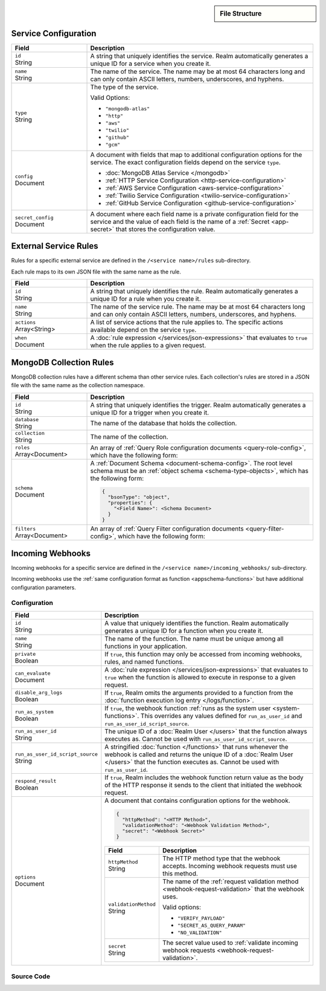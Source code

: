 .. sidebar:: File Structure

   .. code-block:: none
      :copyable: False

      yourRealmApp/
      └── services/
          └── <services name>/
              ├── config.json
              ├── incoming_webhooks/
              │   ├── config.json
              │   └── source.js
              └── rules/
                  └── <rule name>.json

.. div:: section-intro

   Services, including both :doc:`MongoDB services </mongodb>` and
   :doc:`external services </services>`, are defined the ``/services``
   directory. Each service maps to its own sub-directory with the same
   name as the service.

   Each service directory contains a service configuration file
   (``config.json``), a sub-directory of service rule configurations
   (``/rules``), and a sub-directory of webhook configurations
   (``/incoming_webhooks``) if the service supports webhooks.

Service Configuration
~~~~~~~~~~~~~~~~~~~~~

.. code-block:: json
   :caption: ``config.json``

   {
     "id": "<Service ID>",
     "name": "<Service Name>",
     "type": "<Service Type>",
     "config": {
       "<Configuration Option>": <Configuration Value>
     },
     "secret_config": {
       "<Configuration Option>": "<Secret Name>"
     },
   }

.. list-table::
   :header-rows: 1
   :widths: 10 30

   * - Field
     - Description
   
   * - | ``id``
       | String
     - A string that uniquely identifies the service. Realm
       automatically generates a unique ID for a service when you create
       it.
   
   * - | ``name``
       | String
     - The name of the service. The name may be at most 64 characters
       long and can only contain ASCII letters, numbers, underscores,
       and hyphens.
   
   * - | ``type``
       | String
     - The type of the service.
       
       Valid Options:
       
       - ``"mongodb-atlas"``
       - ``"http"``
       - ``"aws"``
       - ``"twilio"``
       - ``"github"``
       - ``"gcm"``
   
   * - | ``config``
       | Document
     - A document with fields that map to additional configuration
       options for the service. The exact configuration fields depend on
       the service ``type``.
       
       - :doc:`MongoDB Atlas Service </mongodb>`
       - :ref:`HTTP Service Configuration <http-service-configuration>`
       - :ref:`AWS Service Configuration <aws-service-configuration>`
       - :ref:`Twilio Service Configuration <twilio-service-configuration>`
       - :ref:`GitHub Service Configuration <github-service-configuration>`
   
   * - | ``secret_config``
       | Document
     - A document where each field name is a private configuration field
       for the service and the value of each field is the name of a
       :ref:`Secret <app-secret>` that stores the configuration value.

External Service Rules
~~~~~~~~~~~~~~~~~~~~~~

Rules for a specific external service are defined in the ``/<service
name>/rules`` sub-directory.

Each rule maps to its own JSON file with the same name as the rule.

.. code-block:: json
   :caption: ``<rule name>.json``

   {
     "id": "<Rule ID>",
     "name": "<Rule Name>",
     "actions": ["<Service Action Name>"],
     "when": <JSON Rule Expression>
   }

.. list-table::
   :header-rows: 1
   :widths: 10 30

   * - Field
     - Description
   
   * - | ``id``
       | String
     - A string that uniquely identifies the rule. Realm automatically
       generates a unique ID for a rule when you create it.
   
   * - | ``name``
       | String
     - The name of the service rule. The name may be at most 64
       characters long and can only contain ASCII letters, numbers,
       underscores, and hyphens.
   
   * - | ``actions``
       | Array<String>
     - A list of service actions that the rule applies to. The specific
       actions available depend on the service ``type``.
   
   * - | ``when``
       | Document
     - A :doc:`rule expression </services/json-expressions>` that
       evaluates to ``true`` when the rule applies to a given request.

MongoDB Collection Rules
~~~~~~~~~~~~~~~~~~~~~~~~

MongoDB collection rules have a different schema than other service
rules. Each collection's rules are stored in a JSON file with the same
name as the collection namespace.

.. code-block:: json
   :caption: ``<db.collection>.json``
   
   {
     "id": "<Rule ID>",
     "database": "<Database Name>",
     "collection": "<Collection Name>",
     "roles": [<Query Role>],
     "schema": <Document Schema>,
     "filters": [<Query Filter>],
   }

.. list-table::
   :widths: 10 30
   :header-rows: 1

   * - Field
     - Description

   * - | ``id``
       | String
     - A string that uniquely identifies the trigger. Realm
       automatically generates a unique ID for a trigger when you create
       it.

   * - | ``database``
       | String
     - The name of the database that holds the collection.

   * - | ``collection``
       | String
     - The name of the collection.

   * - | ``roles``
       | Array<Document>
     - An array of :ref:`Query Role configuration documents
       <query-role-config>`, which have the following form:
       
       .. include:: /mongodb/tables/query-role-configuration.rst

   * - | ``schema``
       | Document
     - A :ref:`Document Schema <document-schema-config>`. The root level
       schema must be an :ref:`object schema <schema-type-objects>`,
       which has the following form:

       .. code-block:: json
          
          {
            "bsonType": "object",
            "properties": {
              "<Field Name>": <Schema Document>
            }
          }

   * - | ``filters``
       | Array<Document>
     - An array of :ref:`Query Filter configuration documents
       <query-filter-config>`, which have the following form:

       .. include:: /mongodb/tables/query-filter-params.rst

Incoming Webhooks
~~~~~~~~~~~~~~~~~

Incoming webhooks for a specific service are defined in the
``/<service name>/incoming_webhooks/`` sub-directory.

Incoming webhooks use the :ref:`same configuration format as function
<appschema-functions>` but have additional configuration parameters.

Configuration
+++++++++++++

.. code-block:: json
   :caption: ``config.json``
   
   {
     "id": "<Function ID>",
     "name": "<Function Name>",
     "private": <Boolean>,
     "can_evaluate": <Rule Expression>,
     "disable_arg_logs": <Boolean>,
     "run_as_system": <Boolean>,
     "run_as_user_id": "<Realm User ID>",
     "run_as_user_id_script_source": "<Function Source Code>",
     "respond_result": <Boolean>,
     "options": {
       "httpMethod": "<HTTP Method>",
       "validationMethod": "<Webhook Validation Method>",
       "secret": "<Webhook Secret>"
     }
   }

.. list-table::
   :header-rows: 1
   :widths: 10 30

   * - Field
     - Description
   
   * - | ``id``
       | String
     - A value that uniquely identifies the function. Realm
       automatically generates a unique ID for a function when you
       create it.
   
   * - | ``name``
       | String
     - The name of the function. The name must be unique among all
       functions in your application.
   
   * - | ``private``
       | Boolean
     - If ``true``, this function may only be accessed from incoming
       webhooks, rules, and named functions.
   
   * - | ``can_evaluate``
       | Document
     - A :doc:`rule expression </services/json-expressions>` that
       evaluates to ``true`` when the function is allowed to execute in
       response to a given request.
   
   * - | ``disable_arg_logs``
       | Boolean
     - If ``true``, Realm omits the arguments provided to a function
       from the :doc:`function execution log entry </logs/function>`.
   
   * - | ``run_as_system``
       | Boolean
     - If ``true``, the webhook function :ref:`runs as the system user
       <system-functions>`. This overrides any values defined for
       ``run_as_user_id`` and ``run_as_user_id_script_source``.
   
   * - | ``run_as_user_id``
       | String
     - The unique ID of a :doc:`Realm User </users>` that the
       function always executes as. Cannot be used with
       ``run_as_user_id_script_source``.
   
   * - | ``run_as_user_id_script_source``
       | String
     - A stringified :doc:`function </functions>` that runs whenever the
       webhook is called and returns the unique ID of a :doc:`Realm
       User </users>` that the function executes as. Cannot be used with
       ``run_as_user_id``.
   
   * - | ``respond_result``
       | Boolean
     - If ``true``, Realm includes the webhook function return value as
       the body of the HTTP response it sends to the client that
       initiated the webhook request.
   
   * - | ``options``
       | Document
     - A document that contains configuration options for the webhook.

       .. code-block:: json

          {
            "httpMethod": "<HTTP Method>",
            "validationMethod": "<Webhook Validation Method>",
            "secret": "<Webhook Secret>"
          }

       .. list-table::
          :header-rows: 1
          :widths: 10 30

          * - Field
            - Description

          * - | ``httpMethod``
              | String
            - The HTTP method type that the webhook accepts. Incoming
              webhook requests must use this method.

          * - | ``validationMethod``
              | String
            - The name of the :ref:`request validation method
              <webhook-request-validation>` that the webhook uses.
              
              Valid options:
              
              - ``"VERIFY_PAYLOAD"``
              - ``"SECRET_AS_QUERY_PARAM"``
              - ``"NO_VALIDATION"``

          * - | ``secret``
              | String
            - The secret value used to :ref:`validate incoming webhook
              requests <webhook-request-validation>`.

Source Code
+++++++++++

.. code-block:: javascript
   :caption: ``source.js``
   
   exports = function() {
     // webhook function code
   };
